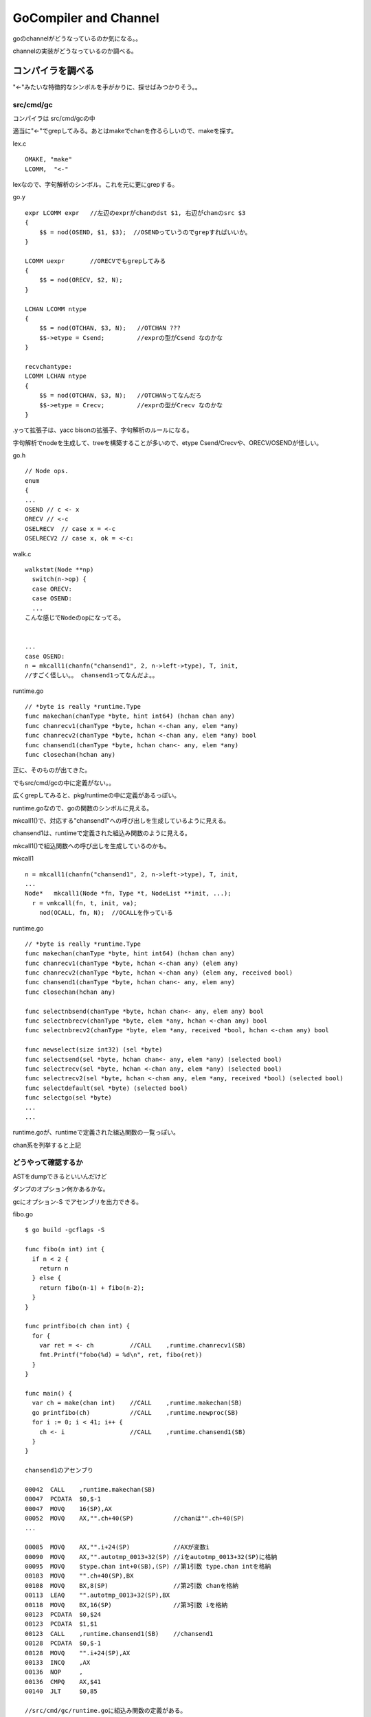GoCompiler and Channel
###############################################################################

goのchannelがどうなっているのか気になる。。

channelの実装がどうなっているのか調べる。

コンパイラを調べる
*******************************************************************************

"<-"みたいな特徴的なシンボルを手がかりに、探せばみつかりそう。。

src/cmd/gc
===============================================================================

コンパイラは src/cmd/gcの中

適当に"<-"でgrepしてみる。あとはmakeでchanを作るらしいので、makeを探す。

lex.c ::

  OMAKE, "make"
  LCOMM,  "<-"

lexなので、字句解析のシンボル。これを元に更にgrepする。

go.y ::

  expr LCOMM expr   //左辺のexprがchanのdst $1, 右辺がchanのsrc $3
  {
      $$ = nod(OSEND, $1, $3);  //OSENDっていうのでgrepすればいいか。
  }

  LCOMM uexpr       //ORECVでもgrepしてみる
  {
      $$ = nod(ORECV, $2, N);
  }

  LCHAN LCOMM ntype
  {
      $$ = nod(OTCHAN, $3, N);   //OTCHAN ???
      $$->etype = Csend;         //exprの型がCsend なのかな
  }

  recvchantype:
  LCOMM LCHAN ntype
  {
      $$ = nod(OTCHAN, $3, N);   //OTCHANってなんだろ
      $$->etype = Crecv;         //exprの型がCrecv なのかな
  }

.yって拡張子は、yacc bisonの拡張子、字句解析のルールになる。

字句解析でnodeを生成して、treeを構築することが多いので、etype Csend/Crecvや、ORECV/OSENDが怪しい。


go.h ::

  // Node ops.
  enum
  {
  ...
  OSEND // c <- x
  ORECV // <-c
  OSELRECV  // case x = <-c
  OSELRECV2 // case x, ok = <-c:

walk.c ::

  walkstmt(Node **np)
    switch(n->op) {
    case ORECV:
    case OSEND:
    ...
  こんな感じでNodeのopになってる。


  ...
  case OSEND:
  n = mkcall1(chanfn("chansend1", 2, n->left->type), T, init, 
  //すごく怪しい。。 chansend1ってなんだよ。。

runtime.go ::

  // *byte is really *runtime.Type
  func makechan(chanType *byte, hint int64) (hchan chan any)
  func chanrecv1(chanType *byte, hchan <-chan any, elem *any)
  func chanrecv2(chanType *byte, hchan <-chan any, elem *any) bool
  func chansend1(chanType *byte, hchan chan<- any, elem *any)
  func closechan(hchan any)

正に、そのものが出てきた。

でもsrc/cmd/gcの中に定義がない。。

広くgrepしてみると、pkg/runtimeの中に定義があるっぽい。

runtime.goなので、goの関数のシンボルに見える。

mkcall1()で、対応する"chansend1"への呼び出しを生成しているように見える。

chansend1は、runtimeで定義された組込み関数のように見える。

mkcall1()で組込関数への呼び出しを生成しているのかも。

mkcall1 ::

  n = mkcall1(chanfn("chansend1", 2, n->left->type), T, init, 
  ...
  Node*   mkcall1(Node *fn, Type *t, NodeList **init, ...);
    r = vmkcall(fn, t, init, va);
      nod(OCALL, fn, N);  //OCALLを作っている

runtime.go ::

  // *byte is really *runtime.Type
  func makechan(chanType *byte, hint int64) (hchan chan any)
  func chanrecv1(chanType *byte, hchan <-chan any) (elem any)
  func chanrecv2(chanType *byte, hchan <-chan any) (elem any, received bool)
  func chansend1(chanType *byte, hchan chan<- any, elem any)
  func closechan(hchan any)

  func selectnbsend(chanType *byte, hchan chan<- any, elem any) bool
  func selectnbrecv(chanType *byte, elem *any, hchan <-chan any) bool
  func selectnbrecv2(chanType *byte, elem *any, received *bool, hchan <-chan any) bool

  func newselect(size int32) (sel *byte)
  func selectsend(sel *byte, hchan chan<- any, elem *any) (selected bool)
  func selectrecv(sel *byte, hchan <-chan any, elem *any) (selected bool)
  func selectrecv2(sel *byte, hchan <-chan any, elem *any, received *bool) (selected bool)
  func selectdefault(sel *byte) (selected bool)
  func selectgo(sel *byte)
  ...
  ...

runtime.goが、runtimeで定義された組込関数の一覧っぽい。

chan系を列挙すると上記

どうやって確認するか
===============================================================================

ASTをdumpできるといいんだけど

ダンプのオプション何かあるかな。

gcにオプション-S でアセンブリを出力できる。

fibo.go ::

  $ go build -gcflags -S

  func fibo(n int) int {
    if n < 2 {
      return n
    } else {
      return fibo(n-1) + fibo(n-2);
    }
  }

  func printfibo(ch chan int) {
    for {
      var ret = <- ch          //CALL    ,runtime.chanrecv1(SB)
      fmt.Printf("fobo(%d) = %d\n", ret, fibo(ret))
    }
  }

  func main() {
    var ch = make(chan int)    //CALL    ,runtime.makechan(SB)
    go printfibo(ch)           //CALL    ,runtime.newproc(SB)
    for i := 0; i < 41; i++ {
      ch <- i                  //CALL    ,runtime.chansend1(SB)
    }
  }

  chansend1のアセンブり

  00042  CALL    ,runtime.makechan(SB)
  00047  PCDATA  $0,$-1
  00047  MOVQ    16(SP),AX
  00052  MOVQ    AX,"".ch+40(SP)           //chanは"".ch+40(SP)
  ...

  00085  MOVQ    AX,"".i+24(SP)            //AXが変数i
  00090  MOVQ    AX,"".autotmp_0013+32(SP) //iをautotmp_0013+32(SP)に格納
  00095  MOVQ    $type.chan int+0(SB),(SP) //第1引数 type.chan intを格納
  00103  MOVQ    "".ch+40(SP),BX
  00108  MOVQ    BX,8(SP)                  //第2引数 chanを格納
  00113  LEAQ    "".autotmp_0013+32(SP),BX
  00118  MOVQ    BX,16(SP)                 //第3引数 iを格納
  00123  PCDATA  $0,$24
  00123  PCDATA  $1,$1
  00123  CALL    ,runtime.chansend1(SB)    //chansend1
  00128  PCDATA  $0,$-1
  00128  MOVQ    "".i+24(SP),AX
  00133  INCQ    ,AX
  00136  NOP     ,
  00136  CMPQ    AX,$41
  00140  JLT     $0,85

  //src/cmd/gc/runtime.goに組込み関数の定義がある。 
  func makechan(chanType *byte, hint int64) (hchan chan any)
  func chanrecv1(chanType *byte, hchan <-chan any) (elem any)
  func chansend1(chanType *byte, hchan chan<- any, elem any)

  newprocはsrc/cmd/gc/runtime.goに定義が存在しない。 
  src/pkg/runtime/runtime.h
  G*      runtime·newproc1(FuncVal*, byte*, int32, int32, void*);

独特の呼び出し規約にみえるが、Plan9由来だろうか。。

go runtime
*******************************************************************************

runtimeで定義された組込み関数の詳細を調べる。

go/src/pkg/runtime ::

  func makechan(chanType *byte, hint int64) (hchan chan any)
  func chanrecv1(chanType *byte, hchan <-chan any) (elem any)
  func chansend1(chanType *byte, hchan chan<- any, elem any)

  G*      runtime·newproc1(FuncVal*, byte*, int32, int32, void*);

組込み関数は、pkg/runtimeとpkg/reflectにそれぞれあるっぽい。本体はruntimeだと思うけど。

src/pkg/runtime/chan.goc
===============================================================================

chan系の組込み関数が定義されている。

gocって拡張子はなんだろ。 Cのソースだと思うけど。

makechan, chanrecv1, chansend1が定義されている。

gocファイルには、なぜかgoのソースとCのソースが混在している。

このファイルをPlan9のCコンパイラはコンパイルできるのだろうか。。
それともgocはコンパイルできるように改造されている？

chan.goc ::

  static Hchan*
  makechan(ChanType *t, int64 hint)
      // allocate memory in one call
      c = (Hchan*)runtime·mallocgc(sizeof(*c) + hint*elem->size, (uintptr)t | TypeInfo_Chan, 0);
      c->elemsize = elem->size;
      c->elemalg = elem->alg;
      c->dataqsiz = hint;  //ここがchanのqueueだと思う。


  //なぜか同じソースコードにgoとCのソースが混在している。
  func chansend1(t *ChanType, c *Hchan, elem *byte)
      chansend(t, c, elem, true, runtime·getcallerpc(&t)); //ここからC言語

  func chanrecv1(t *ChanType, c *Hchan, elem *byte)        //ここからC言語
      chanrecv(t, c, elem, true, nil);

ChanType chanの型っぽい

Hchan chanの実体っぽい

byte  chanで送信するデータっぽい

middle dot
===============================================================================

所々 ピリオドでない、 · というシンボルが埋まっている。

これはmiddle dotと呼ぶらしく、Plan9のCコンパイラはmiddle dotでnamespaceを分けることができるらしい。

middle dotは毎回コピーして使っているのだが、よい入力方法はないだろうか。。


chansend
===============================================================================

comment ::

  /*
   * generic single channel send/recv
   * if the bool pointer is nil,
   * then the full exchange will
   * occur. if pres is not nil,
   * then the protocol will not
   * sleep but return if it could
   * not complete.
   *
   * sleep can wake up with g->param == nil
   * when a channel involved in the sleep has
   * been closed.  it is easiest to loop and re-run
   * the operation; we'll see that it's now closed.
   */

chansend ::

  static bool
  chansend(ChanType *t, Hchan *c, byte *ep, bool block, void *pc)
    SudoG *sg;
    SudoG mysg;
    G* gp;
    int64 t0;

    mysg.releasetime = 0;

    runtime·lock(c);     //lockはchan単位
    if(c->closed)
        goto closed;
    if(c->dataqsiz > 0)  //chan bufferが0だったら、そのまま下に進む
        goto asynch;

    sg = dequeue(&c->recvq); // chanにはsendq/recvqがあって、
                             // sendの場合、まずrecvqを取得
                             // このqueueはchanにblockしているGのqueue

    if(sg != nil) {          // つまりchanの宛先でrecv blockして待っていたのを取得した、sg
        runtime·unlock(c);

        gp = sg->g;          //qのさすG pointerを取得
        gp->param = sg;
        if(sg->elem != nil)  //epは、chanで送付するelem  copy(size, dst, src)に注意
            c->elemtype->alg->copy(c->elemsize, sg->elem, ep); //send/recvでcopy先が逆
        if(sg->releasetime)
            sg->releasetime = runtime·cputicks();
        runtime·ready(gp);   //blockするGをrunnableにしてスルー
        return true;
    }

    if(!block) {
        runtime·unlock(c);
        return false;
    }

    //このパスは、chanの宛先がblock recvしていない場合
    mysg.elem = ep;
    mysg.g = g;
    mysg.selectdone = nil;     //mysgとしてsendの引数のep , 自分のg を設定
    g->param = nil;
    enqueue(&c->sendq, &mysg); //mysgをenqueue sendなので、sendqにmysgをpush
    runtime·parkunlock(c, "chan send"); //context switch 自分から譲る

    //戻ってくるポイントはここ。
    if(g->param == nil) {
        runtime·lock(c);
        if(!c->closed)
            runtime·throw("chansend: spurious wakeup");
        goto closed;
    }

    if(mysg.releasetime > 0) //releasetimeを確認し、Bucket *b = stkbucket() count++, += cycles
        runtime·blockevent(mysg.releasetime - t0, 2);

    return true;

  asynch:
    if(c->closed)
        goto closed;

    if(c->qcount >= c->dataqsiz) { //chanのqが一杯になっていた、if qcount <= chanのbufferを越えていた
        if(!block) {
            runtime·unlock(c);
            return false;
        }
        mysg.g = g;                //自分のgをmysgに設定して譲る
        mysg.elem = nil;
        mysg.selectdone = nil;
        enqueue(&c->sendq, &mysg); //mysgをenqueueする
        runtime·parkunlock(c, "chan send"); //gを譲る

        runtime·lock(c);
        goto asynch;               //再度asynchにloop
    }

    // copy  chanbuf <- ep  elemをbufferにcopyする。ここはepからsize分コピーする
    c->elemtype->alg->copy(c->elemsize, chanbuf(c, c->sendx), ep);
    if(++c->sendx == c->dataqsiz)
        c->sendx = 0;
    c->qcount++;

    sg = dequeue(&c->recvq);       //dequeue 繰り返し
    if(sg != nil) {                //chanのrecv先でblockしてる奴をactiveにする
        gp = sg->g;
        runtime·unlock(c);
        if(sg->releasetime)
            sg->releasetime = runtime·cputicks();
        runtime·ready(gp);         //blockしてるGをrunnableにしてスルー
    } else
        runtime·unlock(c);         //recvで待ってるGがいない場合、throughする。
    if(mysg.releasetime > 0)
        runtime·blockevent(mysg.releasetime - t0, 2);
    return true;

chansendにおいて
(1) chanのbufferが0だったら、
(1-1) chanのrecv先にblockするGがいた場合、そのcontextをdequeueして、
そのcontextのelemにsend対象のelemをcopyし、そいつをready()、自分はそのままreturn
(1-2) chanのrecv先にblockするGがいない場合、
自分のcontextをWaitQを作成し、chanのsendq側WaitQにenqueueして寝る。parkunlock()でContextSwitchする。

(2) chanのbufferが0より大きければ、
(2-1) bufferが一杯か確認し、bufferが一杯なら、自分のcontextをWaitQを作成し、
chanのsendq側WaitQにenqueueして寝るparkunlock()
(2-2) bufferが一杯でなければ、bufferにsend対象のelemをcopyして、
もしrecv先にblockするGがいる場合、そいつをready()して起こす。
自分はreturn


chanのsend/recvでは、elemをCopyしている。
そのため、可能であればでかい配列を直接送受信するよりも、
ポインタを送受信したほうがよいのかもしれない。

chanrecv
===============================================================================

基本的にはchansendと鏡のように同じ構造になっている。

WaitQのlistの参照先(sendq/recvq)だけが異なる。

あとは、bufferからCopyしたあと、空のnullを書き込む。

chanrecvにおいて
(1) chanのbufferが0だったら、
(1-1) chanのsendq先にblockするGがいた場合、そのcontextをdequeueして、
そのcontextのelemからrecv対象のelemにcopyし、そいつをready()、
自分は受信したelemを保持してreturnする。
(1-2) chanのrecv先にblockするGがいない場合、
自分のcontextをWaitQを作成し、chanのrecvq側WaitQにenqueueして寝る。parkunlock()でContextSwitchする。

(2) chanのbufferが0より大きければ、
(2-1) bufferが空か確認し、bufferが空なら、自分のcontextをWaitQを作成し、
chanのsendq側WaitQにenqueueして寝るparkunlock()
(2-2) bufferが空でなければ、自分のelemにbufferから溜まっている分をcopyして、
もしsendq先にblockするGがいる場合、そいつをready()して起こす。
自分はelemを持ってreturn


chanrecvは、bufferに溜まっているelemを即事回収してreturnするのが特徴かな。

chanの構造体
===============================================================================

共通の構造体 Hchan ::

  // The garbage collector is assuming that Hchan can only contain pointers into the stack
  // and cannot contain pointers into the heap.
  struct  Hchan
  {
    uintgo  qcount;                 // total data in the q
    uintgo  dataqsiz;               // size of the circular q
    uint16  elemsize;
    uint16  pad;                    // ensures proper alignment of the buffer that follows Hcha
    bool    closed;
    Alg*    elemalg;                // interface for element type
    uintgo  sendx;                  // send index
    uintgo  recvx;                  // receive index
    WaitQ   recvq;                  // list of recv waiters
    WaitQ   sendq;                  // list of send waiters
    Lock;
  };

chan自体は、genericなメッセージを送受信できるように設計されており、

chanが送受信する型はコンパイル時にチェックするようだ。

送受信する型のサイズを、elemsizeに格納するのだと思う

送受信する実体は、以下のSudoGのbyte * elemが対応する。

SudoG mysg ::

  struct  SudoG
  {
    G*      g;              // g and selgen constitute
    uint32* selectdone;     // a weak pointer to g
    SudoG*  link;
    int64   releasetime;
    byte*   elem;           // data element
  };

SudoGは、誰(G)に何(byte*)を送受信するのかを管理している。

byte*だけでは、何が入っているのか分からないような気がするが、
byte*の実体のデータサイズは、Hchanのelemsizeが対応している。

chanは、複数の送信者と複数の受信者を想定するため、SudoGで対応付けている。

SudoGはdequeue/enqueueできるようになっている。

linked listになっていて、基本的にはfifo構造。

dequeue時にselectdoneをフラグとし、casするタイプのqueue

ready or parkunlock
===============================================================================

context switchの仕組み

parkunlockを寝る、readyを遷移すると表現したけど、実際はどうなのか。。

readyは、対象のGをrunnableに設定し、実行はscheduler任せにする。

parkunlockは、自分のGをwaitingに設定し、寝る。


proc.c ::

  // Puts the current goroutine into a waiting state and unlocks the lock.
  // The goroutine can be made runnable again by calling runtime·ready(gp).
  void
  runtime·parkunlock(Lock *lock, int8 *reason)
  {
          runtime·park(parkunlock, lock, reason);   //parkするけど、parkunlockをcallbackする
  }

  第1引数がlock, 第2引数はreason
  parkunlockの中で上記のparkを呼び出す。

  static bool
  parkunlock(G *gp, void *lock)    //unlock用のcallback
    USED(gp)
    runtime..unlock(lock)

  #define FLUSH(x) USED(x) //なぞだ

  // Puts the current goroutine into a waiting state and unlocks the lock.
  // The goroutine can be made runnable again by calling runtime·ready(gp).
  void
  runtime·park(void(*unlockf)(Lock*), Lock *lock, int8 *reason)
  {
    m->waitlock = lock;
    m->waitunlockf = unlockf;
    g->waitreason = reason;
    runtime·mcall(park0);   //mcallはアセンブラ
      //continuation on g0  //g0を特別に扱っている？
      park0(G *gp)
        if m->waitunlockf //このパスに入るはず
          ok = m->waitunlockf(gp, m->waitlock)
          gp->satus = Grunnable;
          execute(gp) //proc.c
            gp->status = Grunning
            gp->preempt = false;
            m->p->schedtick++;
            runtime..gogo(&gp->sched) //amd64.asm
              //gogoはasm
              gobuf_sp()で退避
              gobuf_pc(BX)
              JMP BX //jumpするのか
        schedule() //これはrunnable goroutineを探してcontinueする
          execute(gp);
  }

asm ::

  // void mcall(void (*fn)(G*))
  // Switch to m->g0's stack, call fn(g).
  // Fn must never return.  It should gogo(&g->sched)
  // to keep running g.

  callerのPC, SPをg_sched+gobuf_spなどに退避する。
  ...
  //switch to m->g0
  ...
  CALL DI //DIはmcallの引数。MOVQ fn+0(FP),-> DI


お次はreadyの中身か

proc.c ::

  Mark gp ready to run.
  void runtime..ready(G *gp)
    runqput(m->p, gp)  //putして後はよろしく。
    //atomicloadでidleがある、かつspinningしているようであれば、
      wakep() //起こす。
    //preemptのフラグ操作も入っている。


  // Tries to add one more P to execute G's.
  // Called when a G is made runnable (newproc, ready).
  wakep(void)
    startm(nil, true)


  // Try to put g on local runnable queue.
  // If it's full, put onto global queue.
  // Executed only by the owner P.
  static void
  runqput(P *p, G *gp)
    atomicにqueueに追加しようとする。だめなら何度かretry

readyの中は、runqputするだけ、どこで起きるんだろう

runqget
===============================================================================

名前的に対応してるのはこいつ。

findrunnable()およびschedule()から呼ばれる。

findrunnable()はschedule()からしか呼ばれない。

schedule()がfindrunnable()でrunnableなGをrunqから取得する。

runqの制御は、schedulerが独立してがんばっているのだと思う。

まとめ
===============================================================================

chanのsend/recvは、context switchの機会にはなるが、必ずしもswitchするわけではない。

sendでblockするのは、
(1) bufferが0の場合、recv側でblockするGがいないとき。
なぜならblockするGに書き込んで、即復帰できないため。

(2) bufferが0より大きい場合、bufferが満杯だったとき。
blockするGより、chanのbufferへ優先して書き込む。
そのためbufferが満杯でない場合は、そのままスルーするか、可能ならblockするGへ書き込んでready

recvでblockするのは、
(3) bufferが0の場合、send側でblockするGがいないとき。
なぜならblockするGから受信データをもらえないため。

(4) bufferが0より大きい場合、bufferが空だったとき。
bufferに1つでもelemが入っていれば、そのデータを受信して即returnできる。
